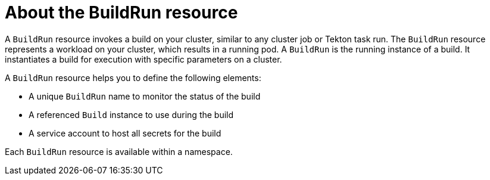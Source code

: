 // Ths module is included in the following assembly:
//
// * builds/overview-openshift-builds.adoc

:_content-type: CONCEPT
[id="about-buildrun_{context}"]
= About the BuildRun resource

A `BuildRun` resource invokes a build on your cluster, similar to any cluster job or Tekton task run. The `BuildRun` resource represents a workload on your cluster, which results in a running pod. A `BuildRun` is the running instance of a build. It instantiates a build for execution with specific parameters on a cluster.

A `BuildRun` resource helps you to define the following elements:

* A unique `BuildRun` name to monitor the status of the build
* A referenced `Build` instance to use during the build
* A service account to host all secrets for the build

Each `BuildRun` resource is available within a namespace.
